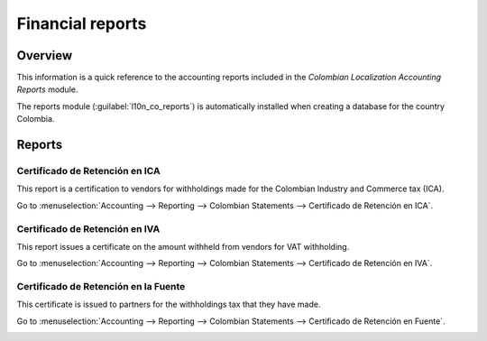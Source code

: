 =================
Financial reports
=================

Overview
========

This information is a quick reference to the accounting reports included in the *Colombian
Localization Accounting Reports* module.

The reports module (:guilabel:`l10n_co_reports`) is automatically installed when creating a database
for the country Colombia.

.. image:: reports/colombia-accounting-reports-module.png
   :align: center
   :alt: Installed Colombia Accounting Reports Module in Odoo apps.

Reports
=======

Certificado de Retención en ICA
-------------------------------

This report is a certification to vendors for withholdings made for the Colombian Industry and
Commerce tax (ICA).

Go to :menuselection:`Accounting --> Reporting --> Colombian Statements --> Certificado de Retención
en ICA`.

.. image:: reports/ica-report.png
   :align: center
   :alt: Certificado de Retención en ICA report in Odoo Accounting.

Certificado de Retención en IVA
-------------------------------

This report issues a certificate on the amount withheld from vendors for VAT withholding.

Go to :menuselection:`Accounting --> Reporting --> Colombian Statements --> Certificado de Retención
en IVA`.

.. image:: reports/iva-report.png
   :align: center
   :alt: Certificado de Retención en IVA report in Odoo Accounting.

Certificado de Retención en la Fuente
-------------------------------------

This certificate is issued to partners for the withholdings tax that they have made.

Go to :menuselection:`Accounting --> Reporting --> Colombian Statements --> Certificado de Retención
en Fuente`.

.. image:: reports/fuente-report.png
   :align: center
   :alt: Certificado de Retención en Fuente report in Odoo Accounting.

.. seealso::
   - :doc:`/applications/finance/fiscal_localizations/colombia`
   - :doc:`/applications/finance/fiscal_localizations/colombia/workflows`
